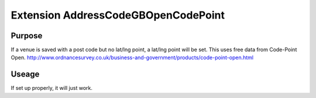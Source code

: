 Extension AddressCodeGBOpenCodePoint
====================================

Purpose
-------

If a venue is saved with a post code but no lat/lng point, a lat/lng point will be set. 
This uses free data from Code-Point Open.
http://www.ordnancesurvey.co.uk/business-and-government/products/code-point-open.html


Useage
------

If set up properly, it will just work.
